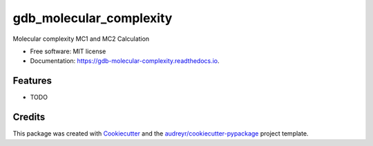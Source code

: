 ========================
gdb_molecular_complexity
========================


.. image:: https://img.shields.io/pypi/v/gdb_molecular_complexity.svg
        :target: https://pypi.python.org/pypi/gdb_molecular_complexity

.. image:: https://img.shields.io/travis/Ye-Buehler/gdb_molecular_complexity.svg
        :target: https://travis-ci.com/Ye-Buehler/gdb_molecular_complexity

.. image:: https://readthedocs.org/projects/gdb-molecular-complexity/badge/?version=latest
        :target: https://gdb-molecular-complexity.readthedocs.io/en/latest/?version=latest
        :alt: Documentation Status




Molecular complexity MC1 and MC2 Calculation


* Free software: MIT license
* Documentation: https://gdb-molecular-complexity.readthedocs.io.


Features
--------

* TODO

Credits
-------

This package was created with Cookiecutter_ and the `audreyr/cookiecutter-pypackage`_ project template.

.. _Cookiecutter: https://github.com/audreyr/cookiecutter
.. _`audreyr/cookiecutter-pypackage`: https://github.com/audreyr/cookiecutter-pypackage
